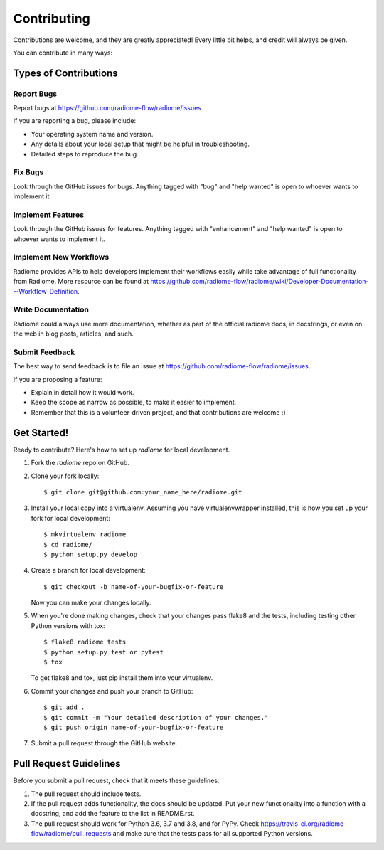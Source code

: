 .. highlight:: shell

============
Contributing
============

Contributions are welcome, and they are greatly appreciated! Every little bit
helps, and credit will always be given.

You can contribute in many ways:

Types of Contributions
----------------------

Report Bugs
~~~~~~~~~~~

Report bugs at https://github.com/radiome-flow/radiome/issues.

If you are reporting a bug, please include:

* Your operating system name and version.
* Any details about your local setup that might be helpful in troubleshooting.
* Detailed steps to reproduce the bug.

Fix Bugs
~~~~~~~~

Look through the GitHub issues for bugs. Anything tagged with "bug" and "help
wanted" is open to whoever wants to implement it.

Implement Features
~~~~~~~~~~~~~~~~~~

Look through the GitHub issues for features. Anything tagged with "enhancement"
and "help wanted" is open to whoever wants to implement it.

Implement New Workflows
~~~~~~~~~~~~~~~~~~
Radiome provides APIs to help developers implement their workflows easily while take advantage of
full functionality from Radiome. More resource can be found at
https://github.com/radiome-flow/radiome/wiki/Developer-Documentation---Workflow-Definition.

Write Documentation
~~~~~~~~~~~~~~~~~~~

Radiome could always use more documentation, whether as part of the
official radiome docs, in docstrings, or even on the web in blog posts,
articles, and such.

Submit Feedback
~~~~~~~~~~~~~~~

The best way to send feedback is to file an issue at https://github.com/radiome-flow/radiome/issues.

If you are proposing a feature:

* Explain in detail how it would work.
* Keep the scope as narrow as possible, to make it easier to implement.
* Remember that this is a volunteer-driven project, and that contributions
  are welcome :)

Get Started!
------------

Ready to contribute? Here's how to set up `radiome` for local development.

1. Fork the `radiome` repo on GitHub.
2. Clone your fork locally::

    $ git clone git@github.com:your_name_here/radiome.git

3. Install your local copy into a virtualenv. Assuming you have virtualenvwrapper installed, this is how you set up your fork for local development::

    $ mkvirtualenv radiome
    $ cd radiome/
    $ python setup.py develop

4. Create a branch for local development::

    $ git checkout -b name-of-your-bugfix-or-feature

   Now you can make your changes locally.

5. When you're done making changes, check that your changes pass flake8 and the
   tests, including testing other Python versions with tox::

    $ flake8 radiome tests
    $ python setup.py test or pytest
    $ tox

   To get flake8 and tox, just pip install them into your virtualenv.

6. Commit your changes and push your branch to GitHub::

    $ git add .
    $ git commit -m "Your detailed description of your changes."
    $ git push origin name-of-your-bugfix-or-feature

7. Submit a pull request through the GitHub website.

Pull Request Guidelines
-----------------------

Before you submit a pull request, check that it meets these guidelines:

1. The pull request should include tests.
2. If the pull request adds functionality, the docs should be updated. Put
   your new functionality into a function with a docstring, and add the
   feature to the list in README.rst.
3. The pull request should work for Python 3.6, 3.7 and 3.8, and for PyPy. Check
   https://travis-ci.org/radiome-flow/radiome/pull_requests
   and make sure that the tests pass for all supported Python versions.



